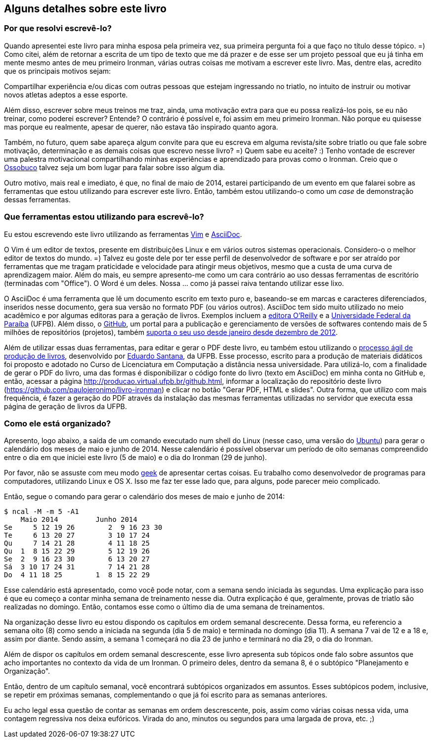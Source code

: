 == Alguns detalhes sobre este livro

=== Por que resolvi escrevê-lo?

Quando apresentei este livro para minha esposa pela primeira vez, sua primeira pergunta foi a que faço no título desse tópico. =) Como citei, além de retornar a escrita de um tipo de texto que me dá prazer e de esse ser um projeto pessoal que eu já tinha em mente mesmo antes de meu primeiro Ironman, várias outras coisas me motivam a escrever este livro. Mas, dentre elas, acredito que os principais motivos sejam:

.Manter lembranças sobre algumas semanas de meu treinamento para o Ironman e sobre o que vivi nesse período.
.Compartilhar experiência e/ou dicas com outras pessoas que estejam ingressando no triatlo, no intuito de instruir ou motivar novos atletas adeptos a esse esporte.

Além disso, escrever sobre meus treinos me traz, ainda, uma motivação extra para que eu possa realizá-los pois, se eu não treinar, como poderei escrever? Entende? O contrário é possível e, foi assim em meu primeiro Ironman. Não porque eu quisesse mas porque eu realmente, apesar de querer, não estava tão inspirado quanto agora.

Também, no futuro, quem sabe apareça algum convite para que eu escreva em alguma revista/site sobre triatlo ou que fale sobre motivação, determinação e as demais coisas que escrevo nesse livro? =) Quem sabe eu aceite? :) Tenho vontade de escrever uma palestra motivacional compartilhando minhas experiências e aprendizado para provas como o Ironman. Creio que o https://www.facebook.com/ossobucobsb[Ossobuco] talvez seja um bom lugar para falar sobre isso algum dia.

Outro motivo, mais real e imediato, é que, no final de maio de 2014, estarei participando de um evento em que falarei sobre as ferramentas que estou utilizando para escrever este livro. Então, também estou utilizando-o como um _case_ de demonstração dessas ferramentas.

=== Que ferramentas estou utilizando para escrevê-lo?

Eu estou escrevendo este livro utilizando as ferramentas http://vim.org[Vim] e http://www.methods.co.nz/asciidoc/[AsciiDoc].

O Vim é um editor de textos, presente em distribuições Linux e em vários outros sistemas operacionais. Considero-o o melhor editor de textos do mundo. =) Talvez eu goste dele por ter esse perfil de desenvolvedor de software e por ser atraído por ferramentas que me tragam praticidade e velocidade para atingir meus objetivos, mesmo que a custa de uma curva de aprendizagem maior. Além do mais, eu sempre apresento-me como um cara contrário ao uso dessas ferramentas de escritório (terminadas com "Office"). O Word é um deles. Nossa ... como já passei raiva tentando utilizar esse lixo.

O AsciiDoc é uma ferramenta que lê um documento escrito em texto puro e, baseando-se em marcas e caracteres diferenciados, inseridos nesse documento, gera sua versão no formato PDF (ou vários outros). AsciiDoc tem sido muito utilizado no meio acadêmico e por algumas editoras para a geração de livros. Exemplos incluem a http://www.oreilly.com/authors/welcome/asciidoc.csp[editora O'Reilly] e a http://www.ufpb.br/[Universidade Federal da Paraíba] (UFPB). Além disso, o https://github.com[GitHub], um portal para a publicação e gerenciamento de versões de softwares contendo mais de 5 milhões de repositórios (projetos), também http://asciidoctor.org/news/2013/01/30/asciidoc-returns-to-github/[suporta o seu uso desde janeiro desde dezembro de 2012].

Além de utilizar essas duas ferramentas, para editar e gerar o PDF deste livro, eu também estou utilizando o http://producao.virtual.ufpb.br/books/edusantana/producao-computacao-ead-ufpb/livro/livro.chunked/index.html[processo ágil de produção de livros], desenvolvido por https://github.com/edusantana[Eduardo Santana], da UFPB. Esse processo, escrito para a produção de materiais didáticos foi proposto e adotado no Curso de Licenciatura em Computação a distância nessa universidade. Para utilizá-lo, com a finalidade de gerar o PDF do livro, uma das formas é disponibilizar o código fonte do livro (texto em AsciiDoc) em minha conta no GitHub e, então, acessar a página http://producao.virtual.ufpb.br/github.html, informar a localização do repositório deste livro (https://github.com/paulojeronimo/livro-ironman) e clicar no botão "Gerar PDF, HTML e slides". Outra forma, que utilizo com mais frequência, é fazer a geração do PDF através da instalação das mesmas ferramentas utilizadas no servidor que executa essa página de geração de livros da UFPB.

=== Como ele está organizado?

Apresento, logo abaixo, a saída de um comando executado num shell do Linux (nesse caso, uma versão do http://ubuntu-br.org/[Ubuntu]) para gerar o calendário dos meses de maio e junho de 2014. Nesse calendário é possível observar um período de oito semanas compreendido entre o dia em que iniciei este livro (5 de maio) e o dia do Ironman (29 de junho).

Por favor, não se assuste com meu modo http://pt.wikipedia.org/wiki/Geek[geek] de apresentar certas coisas. Eu trabalho como desenvolvedor de programas para computadores, utilizando Linux e OS X. Isso me faz ter esse lado que, para alguns, pode parecer meio complicado.

Então, segue o comando para gerar o calendário dos meses de maio e junho de 2014:

----
$ ncal -M -m 5 -A1
    Maio 2014         Junho 2014        
Se     5 12 19 26        2  9 16 23 30
Te     6 13 20 27        3 10 17 24   
Qu     7 14 21 28        4 11 18 25   
Qu  1  8 15 22 29        5 12 19 26   
Se  2  9 16 23 30        6 13 20 27   
Sá  3 10 17 24 31        7 14 21 28   
Do  4 11 18 25        1  8 15 22 29   
----

Esse calendário está apresentado, como você pode notar, com a semana sendo iniciada às segundas. Uma explicação para isso é que eu começo a contar minha semana de treinamento nesse dia. Outra explicação é que, geralmente, provas de triatlo são realizadas no domingo. Então, contamos esse como o último dia de uma semana de treinamentos.

Na organização desse livro eu estou dispondo os capítulos em ordem semanal descrecente. Dessa forma, eu referencio a semana oito (8) como sendo a iniciada na segunda (dia 5 de maio) e terminada no domingo (dia 11). A semana 7 vai de 12 e a 18 e, assim por diante. Sendo assim, a semana 1 começará no dia 23 de junho e terminará no dia 29, o dia do Ironman.

Além de dispor os capítulos em ordem semanal descrescente, esse livro apresenta sub tópicos onde falo sobre assuntos que acho importantes no contexto da vida de um Ironman. O primeiro deles, dentro da semana 8, é o subtópico "Planejamento e Organização".

Então, dentro de um capítulo semanal, você encontrará subtópicos organizados em assuntos. Esses subtópicos podem, inclusive, se repetir em próximas semanas, complementando o que já foi escrito para as semanas anteriores.

Eu acho legal essa questão de contar as semanas em ordem descrescente, pois, assim como várias coisas nessa vida, uma contagem regressiva nos deixa eufóricos. Virada do ano, minutos ou segundos para uma largada de prova, etc. ;)

